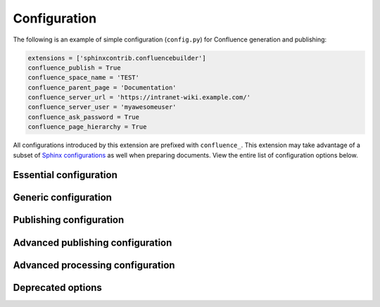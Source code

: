 Configuration
=============

The following is an example of simple configuration (``config.py``) for
Confluence generation and publishing:

.. code-block:: python

    extensions = ['sphinxcontrib.confluencebuilder']
    confluence_publish = True
    confluence_space_name = 'TEST'
    confluence_parent_page = 'Documentation'
    confluence_server_url = 'https://intranet-wiki.example.com/'
    confluence_server_user = 'myawesomeuser'
    confluence_ask_password = True
    confluence_page_hierarchy = True

All configurations introduced by this extension are prefixed with
``confluence_``. This extension may take advantage of a subset of
`Sphinx configurations`_ as well when preparing documents. View the entire list
of configuration options below.

.. only:: latex

    .. contents::
       :depth: 1
       :local:

Essential configuration
-----------------------

.. (documentation note) Typically, configuration entries should be sorted
   alphanumerically; however, an exception is in place for the "essential"
   configuration options, where there is a stronger desire to present key
   configurations in a specific order (publish, URL, space and authentication).

.. confval:: confluence_publish

    A boolean that decides whether or not to allow publishing. This option must
    be explicitly set to ``True`` if a user wishes to publish content. By
    default, the value is set to ``False``.

    .. code-block:: python

        confluence_publish = True

.. confval:: confluence_server_url

    The URL for the Confluence instance to publish to. The URL should be
    prefixed with ``https://`` or ``http://`` (depending on the URL target). The
    target API folder should not be included in the URL (i.e. excluding
    ``rest/api/``). For a Confluence Cloud instance, an example URL
    configuration is as follows:

    .. code-block:: python

        confluence_server_url = 'https://example.atlassian.net/wiki/'

    For a Confluence Server instance, an example URL configuration, if the
    instance's REST API is ``https://intranet-wiki.example.com/rest/api/``,
    should be as follows:

    .. code-block:: python

        confluence_server_url = 'https://intranet-wiki.example.com/'

.. |confluence_space_name| replace:: ``confluence_space_name``
.. _confluence_space_name:

.. confval:: confluence_space_name

    .. note::

        The space name is **case-sensitive**.

    Key of the space in Confluence to be used to publish generated documents to.

    .. code-block:: python

        confluence_space_name = 'MyAwesomeSpace'

.. |confluence_server_user| replace:: ``confluence_server_user``
.. _confluence_server_user:

.. confval:: confluence_server_user

    The username value used to authenticate with the Confluence instance. If
    using Confluence Cloud, this value will most likely be the account's E-mail
    address. If using Confluence Server, this value will most likely be the
    username value.

    .. code-block:: python

        confluence_server_user = 'myawesomeuser@example.com'
         (or)
        confluence_server_user = 'myawesomeuser'

.. |confluence_server_pass| replace:: ``confluence_server_pass``
.. _confluence_server_pass:

.. confval:: confluence_server_pass

    .. caution::

        It is never recommended to store an API token or raw password into a
        committed/shared repository holding documentation.

        A documentation's configuration can modified various ways with Python
        to pull an authentication token for a publishing event such as
        :ref:`reading from an environment variable <tip_manage_publish_subset>`,
        reading from a local file or acquiring a password from ``getpass``. If
        desired, this extension provides a method for prompting for a
        password (see |confluence_ask_password|_).

    The password value used to authenticate with the Confluence instance. If
    using Confluence Cloud, it is recommended to use an API token for the
    configured username value (see `API tokens`_):

    .. code-block:: python

        confluence_server_pass = 'vsUsrSZ6Z4kmrQMapSXBYkJh'

    If `API tokens`_ are not being used, the plain password for the configured
    username value can be used:

    .. code-block:: python

        confluence_server_pass = 'myawesomepassword'

Generic configuration
---------------------

.. |confluence_add_secnumbers| replace:: ``confluence_add_secnumbers``
.. _confluence_add_secnumbers:

.. confval:: confluence_add_secnumbers

    .. versionadded:: 1.2

    Add section numbers to page and section titles if ``toctree`` uses the
    ``:numbered:`` option. By default, this is enabled:

    .. code-block:: python

        confluence_add_secnumbers = True

    See also |confluence_publish_prefix|_.

.. confval:: confluence_default_alignment

    .. versionadded:: 1.3

    Explicitly set which alignment type to use when a default alignment value is
    detected. As of Sphinx 2.0+, the default alignment is set to ``center``.
    Legacy versions of Sphinx had a default alignment of ``left``. By default,
    this extension will use a Sphinx-defined default alignment unless explicitly
    set by this configuration value. Accepted values are ``left``, ``center`` or
    ``right``.

    .. code-block:: python

        confluence_default_alignment = 'left'

.. |confluence_header_file| replace:: ``confluence_header_file``
.. _confluence_header_file:

.. confval:: confluence_header_file

    The name of the file to use header data. If provided, the raw contents found
    inside the header file will be added to the start of all generated
    documents. The file path provided should be relative to the build
    environment's source directory. For example:

    .. code-block:: python

        confluence_header_file = 'assets/header.tpl'

    See also |confluence_footer_file|_.

.. |confluence_footer_file| replace:: ``confluence_footer_file``
.. _confluence_footer_file:

.. confval:: confluence_footer_file

    The name of the file to use footer data. If provided, the raw contents found
    inside the footer file will be added at the end of all generated documents.
    The file path provided should be relative to the build environment's source
    directory. For example:

    .. code-block:: python

        confluence_footer_file = 'assets/footer.tpl'

    See also |confluence_header_file|_.

.. confval:: confluence_max_doc_depth

    .. important::

        This feature is deprecated. If there is a desire to generate a single
        document page instead, consider using the ``singleconfluence``
        :doc:`builder <builders>` instead.

    A positive integer value, if provided, to indicate the maximum depth
    permitted for a nested child page before its contents is inlined with a
    parent. The root of all pages is typically the configured root_doc_. The
    root page is considered to be at a depth of zero. By default, the maximum
    document depth is disabled with a value of ``None``.

    .. code-block:: python

        confluence_max_doc_depth = 2

.. confval:: confluence_page_hierarchy

    A boolean value to whether or not nest pages in a hierarchical ordered. The
    root of all pages is typically the configured root_doc_. If a root_doc_
    instance contains a toctree_, listed documents will become child pages of
    the root_doc_. This cycle continues for child pages with their own
    toctree_ markups. By default, hierarchy mode is disabled with a value of
    ``False``.

    .. code-block:: python

        confluence_page_hierarchy = True

    Note that even if hierarchy mode is enabled, the configured root_doc_ page
    and other published pages that are not defined in the complete toctree_,
    these documents will still be published and uploaded to either the
    configured |confluence_parent_page|_ or in the root of the space.

    .. important::

        This feature will default to ``True`` in a v2.0 release. Users who do
        not want to use hierarchy mode should explicitly configure this to
        ``False`` in their configurations.

.. confval:: confluence_prev_next_buttons_location

    .. versionadded:: 1.2

    A string value to where to include previous/next buttons (if any) based on
    the detected order of documents to be included in processing. Values
    accepted are either ``bottom``, ``both``, ``top`` or ``None``. By default,
    no previous/next links are generated with a value of ``None``.

    .. code-block:: python

       confluence_prev_next_buttons_location = 'top'

.. |confluence_secnumber_suffix| replace:: ``confluence_secnumber_suffix``
.. _confluence_secnumber_suffix:

.. confval:: confluence_secnumber_suffix

    .. versionadded:: 1.2

    The suffix to put after section numbers, before section name.

    .. code-block:: python

        confluence_secnumber_suffix = '. '

    See also |confluence_add_secnumbers|_.

Publishing configuration
------------------------

.. |confluence_ask_password| replace:: ``confluence_ask_password``
.. _confluence_ask_password:

.. confval:: confluence_ask_password

    .. warning::

        User's running Cygwin/MinGW may need to invoke with ``winpty`` to allow
        this feature to work.

    Provides an override for an interactive shell to request publishing
    documents using an API key or password provided from a shell environment.
    While a password is typically defined in the option
    ``confluence_server_pass`` (either directly set, fetched from the project's
    ``config.py`` or passed via an alternative means), select environments may
    wish to provide a way to accept an authentication token without needing to
    modify documentation sources or having a visible password value in the
    interactive session requesting the publish event. By default, this
    option is disabled with a value of ``False``.

    .. code-block:: python

        confluence_ask_password = False

    A user can request for a password prompt by invoking build event by passing
    the define through the command line:

    .. code-block:: none

        sphinx-build [options] -D confluence_ask_password=1 <srcdir> <outdir>

    Note that some shell sessions may not be able to pull the password value
    properly from the user. For example, Cygwin/MinGW may not be able to accept
    a password unless invoked with ``winpty``.

.. confval:: confluence_ask_user

    .. versionadded:: 1.2

    Provides an override for an interactive shell to request publishing
    documents using a user provided from a shell environment. While a
    user is typically defined in the option ``confluence_server_user``, select
    environments may wish to provide a way to accept a username without needing
    to modify documentation sources. By default, this option is disabled with a
    value of ``False``.

    .. code-block:: python

        confluence_ask_user = False

.. |confluence_disable_autogen_title| replace:: ``confluence_disable_autogen_title``
.. _confluence_disable_autogen_title:

.. confval:: confluence_disable_autogen_title

    A boolean value to explicitly disable the automatic generation of titles for
    documents which do not have a title set. When this extension processes a set
    of documents to publish, a document needs a title value to know which
    Confluence page to create/update. In the event where a title value cannot be
    extracted from a document, a title value will be automatically generated for
    the document. For automatically generated titles, the value will always be
    prefixed with ``autogen-``. For users who wish to ignore pages which have no
    title, this option can be set to ``True``. By default, this option is set to
    ``False``.

    .. code-block:: python

        confluence_disable_autogen_title = True

    See also:

    - |confluence_remove_title|_
    - |confluence_title_overrides|_

.. |confluence_disable_notifications| replace:: ``confluence_disable_notifications``
.. _confluence_disable_notifications:

.. confval:: confluence_disable_notifications

    A boolean value which explicitly disables any page update notifications
    (i.e. treats page updates from a publish request as minor updates). By
    default, notifications are enabled with a value of ``False``.

    .. code-block:: python

        confluence_disable_notifications = True

    Note that even if this option is set, there may be some scenarios where a
    notification will be generated for other users when a page is created or
    removed, depending on how other users may be watching a space.

    See also |confluence_watch|_.

.. |confluence_global_labels| replace:: ``confluence_global_labels``
.. _confluence_global_labels:

.. confval:: confluence_global_labels

    .. versionadded:: 1.3

    Defines a list of labels to apply to each document being published. When a
    publish event either adds a new page or updates an existing page, the labels
    defined in this option will be added/set on the page. For example:

    .. code-block:: python

        confluence_global_labels = [
            'label-a',
            'label-b',
        ]

    For per-document labels, please consult the ``confluence_metadata``
    :ref:`directive <confluence_metadata>`. See also
    |confluence_append_labels|_.

.. |confluence_root_homepage| replace:: ``confluence_root_homepage``
.. _confluence_root_homepage:

.. confval:: confluence_root_homepage

    .. versionadded:: 1.6

    A boolean value to whether or not force the configured space's homepage to
    be set to the page defined by the Sphinx configuration's root_doc_. By
    default, the root_doc_ configuration is ignored with a value of ``False``.

    .. code-block:: python

        confluence_root_homepage = False

.. |confluence_parent_page| replace:: ``confluence_parent_page``
.. _confluence_parent_page:

.. confval:: confluence_parent_page

    .. note::

        This option cannot be used with |confluence_publish_root|_.

    The root page found inside the configured space (|confluence_space_name|_)
    where published pages will be a descendant of. The parent page value is used
    to match with the title of an existing page. If this option is not provided,
    new pages will be published to the root of the configured space. If the
    parent page cannot be found, the publish attempt will stop with an error
    message. For example, the following will publish documentation under the
    ``MyAwesomeDocs`` page:

    .. code-block:: python

        confluence_parent_page = 'MyAwesomeDocs'

    If a parent page is not set, consider using the
    |confluence_root_homepage|_ option as well. Note that the page's name can
    be case-sensitive in most (if not all) versions of Confluence.

    See also |confluence_publish_root|_.

.. |confluence_publish_postfix| replace:: ``confluence_publish_postfix``
.. _confluence_publish_postfix:

.. confval:: confluence_publish_postfix

    .. versionadded:: 1.2

    If set, a postfix value is added to the title of all published documents. In
    Confluence, page names need to be unique for a space. A postfix can be set
    to either:

    * Add a unique naming schema to generated/published documents in a space
      which has manually created pages; or,
    * Allow multiple published sets of documentation, each with their own
      postfix value.

    An example publish postfix is as follows:

    .. code-block:: python

       confluence_publish_postfix = '-postfix'

    By default, no postfix is used. See also:

    - |confluence_ignore_titlefix_on_index|_
    - |confluence_publish_prefix|_

.. |confluence_publish_prefix| replace:: ``confluence_publish_prefix``
.. _confluence_publish_prefix:

.. confval:: confluence_publish_prefix

    If set, a prefix value is added to the title of all published documents. In
    Confluence, page names need to be unique for a space. A prefix can be set to
    either:

    * Add a unique naming schema to generated/published documents in a space
      which has manually created pages; or,
    * Allow multiple published sets of documentation, each with their own prefix
      value.

    An example publish prefix is as follows:

    .. code-block:: python

       confluence_publish_prefix = 'prefix-'

    By default, no prefix is used. See also:

    - |confluence_ignore_titlefix_on_index|_
    - |confluence_publish_postfix|_

.. |confluence_publish_root| replace:: ``confluence_publish_root``
.. _confluence_publish_root:

.. confval:: confluence_publish_root

    .. versionadded:: 1.5

    .. note::

        This option cannot be used with |confluence_parent_page|_.

    The page identifier to publish the root document to. The root identifier
    value is used to find an existing page on the configured Confluence
    instance. When found, the root document of the documentation set being
    published will replace the content of the page found on the Confluence
    instance. If the root page cannot be found, the publish attempt will stop
    with an error message.

    .. code-block:: python

       confluence_publish_root = 123456

    See also |confluence_parent_page|_.

.. |confluence_purge| replace:: ``confluence_purge``
.. _confluence_purge:

.. confval:: confluence_purge

    .. warning::

       Publishing individual/subset of documents with this option may lead to
       unexpected results.

    A boolean value to whether or not purge legacy pages detected in a space or
    parent page. By default, this value is set to ``False`` to indicate that no
    pages will be removed. If this configuration is set to ``True``, detected
    pages in Confluence that do not match the set of published documents will be
    automatically removed. If the option |confluence_parent_page|_ is set, only
    pages which are a descendant of the configured parent page can be removed;
    otherwise, all flagged pages in the configured space could be removed.

    .. code-block:: python

        confluence_purge = False

    While this capability is useful for updating a series of pages, it may lead
    to unexpected results when attempting to publish a single-page update. The
    purge operation will remove all pages that are not publish in the request.
    For example, if an original request publishes ten documents and purges
    excess documents, a following publish attempt with only one of the documents
    will purge the other nine pages.

    See also:

    - |confluence_publish_dryrun|_
    - |confluence_purge_from_root|_

.. |confluence_purge_from_root| replace:: ``confluence_purge_from_root``
.. _confluence_purge_from_root:

.. confval:: confluence_purge_from_root

    .. versionadded:: 1.6

    A boolean value to which indicates that any purging attempt should be done
    from the root of a published root_doc_ page (instead of a configured parent
    page; i.e. |confluence_parent_page|_). In specific publishing scenarios, a
    user may wish to publish multiple documentation sets based off a single
    parent/container page. To prevent any purging between multiple documentation
    sets, this option can be set to ``True``. When generating legacy pages to be
    removed, this extension will only attempt to populate legacy pages based off
    the children of the root_doc_ page. This option requires |confluence_purge|_
    to be set to ``True`` before taking effect. If |confluence_publish_root|_ is
    set, this option is implicitly enabled.

    .. code-block:: python

        confluence_purge_from_root = False

    See also |confluence_purge|_.

.. |confluence_title_overrides| replace:: ``confluence_title_overrides``
.. _confluence_title_overrides:

.. confval:: confluence_title_overrides

    .. versionadded:: 1.3

    Allows a user to override the title value for a specific document. When
    documents are parsed for title values, the first title element's content
    will be used as the publish page's title. Select documents may not include a
    title and are ignored; or, documents may conflict with each other but there
    is a desire to keep them the same name in reStructuredText form. With
    ``confluence_title_overrides``, a user can define a dictionary which will
    map a given docname to a title value instead of the title element (if any)
    found in the respective document. By default, documents will give assigned
    titles values based off the first detected title element with a value of
    ``None``.

    .. code-block:: python

        confluence_title_overrides = {
            'index': 'Index Override',
        }

    See also:

    - :ref:`Confluence Spaces and Unique Page Names <confluence_unique_page_names>`
    - |confluence_disable_autogen_title|_
    - |confluence_publish_postfix|_
    - |confluence_publish_prefix|_
    - |confluence_remove_title|_

.. _confluence_timeout:

.. confval:: confluence_timeout

    Force a timeout (in seconds) for network interaction. The timeout used by
    this extension is not explicitly configured (i.e. managed by Requests_). By
    default, assume that any network interaction will not timeout. Since the
    target Confluence instance is most likely to be found on an external server,
    is it recommended to explicitly configure a timeout value based on the
    environment being used. For example, to configure a timeout of ten seconds,
    the following can be used:

    .. code-block:: python

        confluence_timeout = 10

.. |confluence_watch| replace:: ``confluence_watch``
.. _confluence_watch:

.. confval:: confluence_watch

    .. versionadded:: 1.3

    Indicate whether or not the user publishing content will automatically watch
    pages for changes. In Confluence, when creating a new page or updating an
    existing page, the editing user will automatically watch the page.
    Notifications on automatically published content is typically not relevant
    to publishers through this extension, especially if the content is volatile.
    If a publisher wishes to be keep informed on notification for published
    pages, this option can be set to ``True``. By default, watching is disabled
    with a value of ``False``.

    .. code-block:: python

        confluence_watch = False

    See also |confluence_disable_notifications|_.

Advanced publishing configuration
---------------------------------

.. |confluence_append_labels| replace:: ``confluence_append_labels``
.. _confluence_append_labels:

.. confval:: confluence_append_labels

    .. versionadded:: 1.3

    Allows a user to decide how to manage labels for an updated page. When a
    page update contains new labels to set, they can either be stacked on
    existing labels or replaced. In the event that a publisher wishes to replace
    any existing labels that are set on published pages, this option can be set
    to ``False``. By default, labels are always appended with a value of
    ``True``.

    .. code-block:: python

        confluence_append_labels = True

    See also:

    - |confluence_global_labels|_
    - ``confluence_metadata`` :ref:`directive <confluence_metadata>`

.. confval:: confluence_asset_force_standalone

    .. versionadded:: 1.3

    Provides an override to always publish individual assets (images, downloads,
    etc.) on each individual document which uses them. This extension will
    attempt to minimize the amount of publishing of shared assets on multiple
    documents by only hosting an asset in a single document. For example, if two
    documents use the same image, the image will be hosted on the root document
    of a set and each document will reference the attachment on the root page. A
    user may wish to override this feature. By configuring this option to
    ``True``, this extension will publish asset files as an attachment for each
    document which may use the asset. By default, this extension will attempt to
    host shared assets on a single document with a value of ``False``.

    .. code-block:: python

        confluence_asset_force_standalone = True

.. confval:: confluence_asset_override

    Provides an override for asset publishing to allow a user publishing to
    either force re-publishing assets or disable asset publishing. This
    extension will attempt to publish assets (images, downloads, etc.) to pages
    via Confluence's attachment feature. Attachments are assigned a comment
    value with a hash value of a published asset. If another publishing event
    occurs, the hash value is checked before attempting to re-publish an asset.
    In unique scenarios, are use may wish to override this ability. By
    configuring this option to ``True``, this extension will always publish
    asset files (whether or not an attachment with a matching hash exists). By
    configuring this option to ``False``, no assets will be published by this
    extension. By default, this automatic asset publishing occurs with a value
    of ``None``.

    .. code-block:: python

        confluence_asset_override = None

.. |confluence_ca_cert| replace:: ``confluence_ca_cert``
.. _confluence_ca_cert:

.. confval:: confluence_ca_cert

    Provide a CA certificate to use for server certificate authentication. The
    value for this option can either be a file of a certificate or a path
    pointing to an OpenSSL-prepared directory. Refer to the
    `Requests SSL Cert Verification`_  documentation (``verify``) for more
    information. If server verification is explicitly disabled, this option is
    ignored. By default, this option is ignored with a value of ``None``.

    .. code-block:: python

        confluence_ca_cert = 'ca.crt'

    See also:

    - |confluence_client_cert_pass|_
    - |confluence_client_cert|_
    - |confluence_disable_ssl_validation|_

.. |confluence_client_cert| replace:: ``confluence_client_cert``
.. _confluence_client_cert:

.. confval:: confluence_client_cert

    Provide a client certificate to use for two-way TLS/SSL authentication. The
    value for this option can either be a file (containing a certificate and
    private key) or as a tuple where both certificate and private keys are
    explicitly provided. If a private key is protected with a passphrase, a user
    publishing a documentation set will be prompted for a password (see also
    |confluence_client_cert_pass|_). By default, this option is ignored with a
    value of ``None``.

    .. code-block:: python

        confluence_client_cert = 'cert_and_key.pem'
         (or)
        confluence_client_cert = ('client.cert', 'client.key')

    See also:

    - |confluence_ca_cert|_
    - |confluence_client_cert_pass|_
    - |confluence_disable_ssl_validation|_

.. |confluence_client_cert_pass| replace:: ``confluence_client_cert_pass``
.. _confluence_client_cert_pass:

.. confval:: confluence_client_cert_pass

    .. caution::

        It is never recommended to store a certificate's passphrase into a
        committed/shared repository holding documentation.

    Provide a passphrase for |confluence_client_cert|_. This prevents a user
    from being prompted to enter a passphrase for a private key when publishing.
    If a configured private key is not protected by a passphrase, this value
    will be ignored. By default, this option is ignored with a value of
    ``None``.

    .. code-block:: python

        confluence_client_cert_pass = 'passphrase'

    - |confluence_ca_cert|_
    - |confluence_client_cert|_
    - |confluence_disable_ssl_validation|_

.. |confluence_disable_ssl_validation| replace::
   ``confluence_disable_ssl_validation``
.. _confluence_disable_ssl_validation:

.. confval:: confluence_disable_ssl_validation

    .. warning::

        It is not recommended to use this option.

    A boolean value to explicitly disable verification of server SSL
    certificates when making a publish request. By default, this option is set
    to ``False``.

    .. code-block:: python

        confluence_disable_ssl_validation = False

    - |confluence_ca_cert|_
    - |confluence_client_cert|_
    - |confluence_client_cert_pass|_

.. |confluence_ignore_titlefix_on_index| replace:: ``confluence_ignore_titlefix_on_index``
.. _confluence_ignore_titlefix_on_index:

.. confval:: confluence_ignore_titlefix_on_index

    .. versionadded:: 1.3

    When configured to add a prefix or postfix onto the titles of published
    documents, a user may not want to have any title modifications on the index
    page. To prevent modifying an index page's title, this option can be set to
    ``True``. By default, this option is set to ``False``.

    .. code-block:: python

        confluence_ignore_titlefix_on_index = True

    See also:

    - |confluence_publish_postfix|_
    - |confluence_publish_prefix|_

.. confval:: confluence_parent_page_id_check

    The page identifier check for |confluence_parent_page|_. By providing an
    identifier of the parent page, both the parent page's name and identifier
    must match before this extension will publish any content to a Confluence
    instance. This serves as a sanity-check configuration for the cautious.

    .. code-block:: python

        confluence_parent_page_id_check = 123456

    See also |confluence_parent_page|_.

.. confval:: confluence_proxy

    REST calls use the Requests_ library, which will use system-defined proxy
    configuration; however, a user can override the system-defined proxy by
    providing a proxy server using this configuration.

    .. code-block:: python

        confluence_proxy = 'myawesomeproxy:8080'

.. |confluence_publish_allowlist| replace:: ``confluence_publish_allowlist``
.. _confluence_publish_allowlist:

.. confval:: confluence_publish_allowlist

    .. versionadded:: 1.3

    .. note::

        Using this option will disable the |confluence_purge|_ option.

    Defines a list of documents to be published to a Confluence instance. When a
    user invokes sphinx-build_, a user has the ability to process all documents
    (by default) or specifying individual filenames which use the provide files
    and detected dependencies. If the Sphinx-detected set of documents to
    process contains undesired documents to publish,
    ``confluence_publish_allowlist`` can be used to override this. This option
    accepts either a list of relative path document names (without an extension)
    or a filename which contains a list of document names.

    For example, a user can specify documents in a list to allow for publishing:

    .. code-block:: python

        confluence_publish_allowlist = [
            'index',
            'foo/bar',
        ]

    Alternatively, a user can specify a filename such as following:

    .. code-block:: python

        confluence_publish_allowlist = 'allowed-docs.txt'

    Which could contain a list of documents to allow:

    .. code-block:: python

        index
        foo/bar

    A user can configured an allowed list of documents through the command line:

    .. code-block:: shell

        sphinx-build [options] -D confluence_publish_allowlist=index,foo/bar \
            <srcdir> <outdir> index.rst foo/bar.rst

    By default, this option is ignored with a value of ``None``.

    See also |confluence_publish_denylist|_.

.. |confluence_publish_denylist| replace:: ``confluence_publish_denylist``
.. _confluence_publish_denylist:

.. confval:: confluence_publish_denylist

    .. versionadded:: 1.3

    .. note::

        Using this option will disable the |confluence_purge|_ option.

    Defines a list of documents to not be published to a Confluence instance.
    When a user invokes sphinx-build_, a user has the ability to process all
    documents (by default) or specifying individual filenames which use the
    provide files and detected dependencies. If the Sphinx-detected set of
    documents to process contain undesired documents to publish,
    ``confluence_publish_denylist`` can be used to override this. This option
    accepts either a list of relative path document names (without an extension)
    or a filename which contains a list of document names.

    For example, a user can specify documents in a list to deny for publishing:

    .. code-block:: python

        confluence_publish_denylist = [
            'index',
            'foo/bar',
        ]

    Alternatively, a user can specify a filename such as following:

    .. code-block:: python

        confluence_publish_denylist = 'denied-docs.txt'

    Which could contain a list of documents to allow:

    .. code-block:: python

        index
        foo/bar

    A user can configured a denied list of documents through the command line:

    .. code-block:: shell

        sphinx-build [options] -D confluence_publish_denylist=index,foo/bar \
            <srcdir> <outdir> index.rst foo/bar.rst

    By default, this option is ignored with a value of ``None``.

    See also |confluence_publish_allowlist|_.

.. |confluence_publish_dryrun| replace:: ``confluence_publish_dryrun``
.. _confluence_publish_dryrun:

.. confval:: confluence_publish_dryrun

    .. versionadded:: 1.3

    When a user wishes to start managing a new document set for publishing,
    there maybe concerns about conflicts with existing content. When the dry run
    feature is enabled to ``True``, a publish event will not edit or remove any
    existing content. Instead, the extension will inform the user which pages
    will be created, whether or not pages will be moved and whether or not
    pages/attachments will be removed. By default, the dry run feature is
    disabled with a value of ``False``.

    .. code-block:: python

        confluence_publish_dryrun = True

    See also
    :ref:`Confluence Spaces and Unique Page Names <confluence_unique_page_names>`.

.. confval:: confluence_publish_headers

    .. versionadded:: 1.5

    A dictionary value which allows a user to pass key-value header information.
    This is useful for users who need to interact with a Confluence instance
    which expects (in a reverse proxy or the instance itself) specific header
    information to be set. By default, no custom header entries are added with a
    value of ``None``.

    .. code-block:: python

        confluence_publish_headers = {
            'CUSTOM_HEADER': '<some-value>',
        }

.. confval:: confluence_publish_onlynew

    .. versionadded:: 1.3

    A publish event will from this extension will typically upload new pages or
    update existing pages on future attempts. In select cases, a user may not
    wish to modify existing pages and only permit adding new content to a
    Confluence space. To achieve this, a user can enable an "only-new" flag
    which prevents the modification of existing content. This includes the
    restriction of updating existing pages/attachments as well as deleting
    content. By default, the only-new feature is disabled with a value of
    ``False``.

    .. code-block:: python

        confluence_publish_onlynew = True

.. confval:: confluence_server_auth

    An authentication handler which can be directly provided to a REST API
    request. REST calls in this extension use the Requests_ library, which
    provide various methods for a client to perform authentication. While this
    extension provides simple authentication support (via
    |confluence_server_user|_ and |confluence_server_pass|_), a publisher may
    need to configure an advanced authentication handler to support a target
    Confluence instance.

    Note that this extension does not define custom authentication handlers.
    This configuration is a passthrough option only. For more details on various
    ways to use authentication handlers, please consult
    `Requests -- Authentication`_. By default, no custom authentication handler
    is provided to generated REST API requests. An example OAuth 1 is as
    follows:

    .. code-block:: python

        from requests_oauthlib import OAuth1

        ...

        confluence_server_auth = OAuth1(client_key,
            client_secret=client_secret,
            resource_owner_key=resource_owner_key,
            resource_owner_secret=resource_owner_secret)

.. confval:: confluence_server_cookies

    .. versionadded:: 1.2

    A dictionary value which allows a user to pass key-value cookie information
    for authentication purposes. This is useful for users who need to
    authenticate with a single sign-on (SSO) provider to access a target
    Confluence instance. By default, no cookies are set with a value of
    ``None``.

    .. code-block:: python

        confluence_server_cookies = {
            'SESSION_ID': '<session id string>',
            'U_ID': '<username>',
        }

Advanced processing configuration
---------------------------------

.. confval:: confluence_additional_mime_types

    .. versionadded:: 1.3

    Candidate selection for images will only support the internally managed list
    of MIME types supported by a default Confluence instance. A custom
    installation or future installations of a Confluence instance may support
    newer MIME types not explicitly managed by this extension. This
    configuration provides a user the option to register additional MIME types
    to consider for image candidates.

    .. code-block:: python

        confluence_additional_mime_types = [
            'image/tiff',
        ]

.. |confluence_file_suffix| replace:: ``confluence_file_suffix``
.. _confluence_file_suffix:

.. confval:: confluence_file_suffix

    The file name suffix to use for all generated files. By default, all
    generated files will use the extension ``.conf``.

    .. code-block:: python

        confluence_file_suffix = '.conf'

    See also |confluence_file_transform|_.

.. |confluence_file_transform| replace:: ``confluence_file_transform``
.. _confluence_file_transform:

.. confval:: confluence_file_transform

    A function to override the translation of a document name to a filename. The
    provided function is used to perform translations for both Sphinx's
    get_outdated_docs_ and write_doc_ methods. The default translation will be
    the combination of "``docname`` + |confluence_file_suffix|_".

.. _confluence_jira_servers:

.. confval:: confluence_jira_servers

    .. versionadded:: 1.2

    Provides a dictionary of named JIRA servers to reference when using the
    ``jira`` or ``jira_issue`` directives. In a typical Confluence environment
    which is linked with a JIRA instance, users do not need to take advantage of
    this configuration -- Confluence should automatically be able to link to
    respectively JIRA issues or map JIRA query languages with a configured JIRA
    instance. In select cases where an instance has more than one JIRA instance
    attached, a user may need to explicitly reference a JIRA instance to
    properly render a JIRA macro. JIRA-related directives have the ability to
    reference JIRA instances, with a combination of a UUID and name; for
    example:

    .. code-block:: rst

        .. jira_issue:: TEST-151
            :server-id: d005bcc2-ca4e-4065-8ce8-49ff5ac5857d
            :server-name: MyAwesomeJiraServer

    It may be tedious for some projects to add this information in each
    document. As an alternative, a configuration can define JIRA instance
    information inside a configuration option as follows:

    .. code-block:: python

        confluence_jira_servers = {
            'server-1': {
                'id': '<UUID of JIRA Instance>',
                'name': '<Name of JIRA Instance>',
            }
        }

    With the above option defined in a project's configuration, the following
    can be used instance inside a document:

    .. code-block:: rst

        .. jira_issue:: TEST-151
            :server: server-1

.. confval:: confluence_lang_transform

    A function to override the translation of literal block-based directive
    language values to Confluence supported code block macro language values.
    The default translation accepts `Pygments documented language types`_ to
    `Confluence-supported syntax highlight languages`_.

    .. code-block:: python

       def my_language_translation(lang):
           return 'default'

       confluence_lang_transform = my_language_translation

.. |confluence_link_suffix| replace:: ``confluence_link_suffix``
.. _confluence_link_suffix:

.. confval:: confluence_link_suffix

    The suffix name to use for generated links to files. By default, all
    generated links will use the value defined by |confluence_file_suffix|_.

    .. code-block:: python

        confluence_link_suffix = '.conf'

    See also |confluence_link_transform|_.

.. |confluence_link_transform| replace:: ``confluence_link_transform``
.. _confluence_link_transform:

.. confval:: confluence_link_transform

    A function to override the translation of a document name to a (partial)
    URI. The provided function is used to perform translations for both Sphinx's
    get_relative_uri_ method. The default translation will be the combination of
    "``docname`` + |confluence_link_suffix|_".

.. |confluence_remove_title| replace:: ``confluence_remove_title``
.. _confluence_remove_title:

.. confval:: confluence_remove_title

    A boolean value to whether or not automatically remove the title section
    from all published pages. In Confluence, page names are already presented at
    the top. With this option enabled, this reduces having two leading headers
    with the document's title. In some cases, a user may wish to not remove
    titles when custom prefixes or other custom modifications are in play. By
    default, this option is enabled with a value of ``True``.

    .. code-block:: python

        confluence_remove_title = True

    See also:

    - |confluence_disable_autogen_title|_
    - |confluence_title_overrides|_

Deprecated options
------------------

.. confval:: confluence_master_homepage

    .. versionchanged:: 1.6

    This option has been renamed to |confluence_root_homepage|_.

.. confval:: confluence_publish_subset

    .. versionchanged:: 1.3

    This option has been renamed to |confluence_publish_allowlist|_.

.. confval:: confluence_purge_from_master

    .. versionchanged:: 1.6

    This option has been renamed to |confluence_purge_from_root|_.

.. references ------------------------------------------------------------------

.. _API tokens: https://confluence.atlassian.com/cloud/api-tokens-938839638.html
.. _Confluence-supported syntax highlight languages: https://confluence.atlassian.com/confcloud/code-block-macro-724765175.html
.. _Pygments documented language types: http://pygments.org/docs/lexers/
.. _Requests -- Authentication: https://requests.readthedocs.io/en/stable/user/authentication/
.. _Requests SSL Cert Verification: https://requests.readthedocs.io/en/stable/user/advanced/#ssl-cert-verification
.. _Requests: https://pypi.python.org/pypi/requests
.. _Sphinx configurations: https://www.sphinx-doc.org/en/master/usage/configuration.html
.. _TLS/SSL wrapper for socket object: https://docs.python.org/3/library/ssl.html#ssl.create_default_context
.. _api_tokens: https://confluence.atlassian.com/cloud/api-tokens-938839638.html
.. _get_outdated_docs: https://www.sphinx-doc.org/en/master/extdev/builderapi.html#sphinx.builders.Builder.get_outdated_docs
.. _get_relative_uri: https://www.sphinx-doc.org/en/master/extdev/builderapi.html#sphinx.builders.Builder.get_relative_uri
.. _root_doc: https://www.sphinx-doc.org/en/master/usage/configuration.html#confval-root_doc
.. _sphinx-build: https://www.sphinx-doc.org/en/master/man/sphinx-build.html
.. _toctree: https://www.sphinx-doc.org/en/master/usage/restructuredtext/directives.html#directive-toctree
.. _write_doc: https://www.sphinx-doc.org/en/master/extdev/builderapi.html#sphinx.builders.Builder.write_doc
